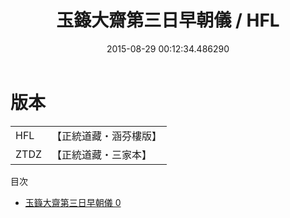 #+TITLE: 玉籙大齋第三日早朝儀 / HFL

#+DATE: 2015-08-29 00:12:34.486290
* 版本
 |       HFL|【正統道藏・涵芬樓版】|
 |      ZTDZ|【正統道藏・三家本】|
目次
 - [[file:KR5b0207_000.txt][玉籙大齋第三日早朝儀 0]]
